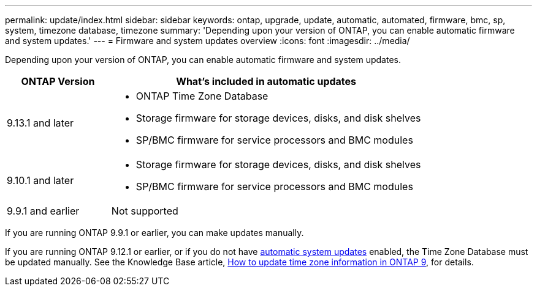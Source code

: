 ---
permalink: update/index.html
sidebar: sidebar
keywords: ontap, upgrade, update, automatic, automated, firmware, bmc, sp, system, timezone database, timezone
summary: 'Depending upon your version of ONTAP, you can enable automatic firmware and system updates.'
---
= Firmware and system updates overview
:icons: font
:imagesdir: ../media/

[.lead]
Depending upon your version of ONTAP, you can enable automatic firmware and system updates.  

[cols="25,75", options="header"]
|===

|ONTAP Version
|What's included in automatic updates

|9.13.1 and later
a|
* ONTAP Time Zone Database
* Storage firmware for storage devices, disks, and disk shelves
* SP/BMC firmware for service processors and BMC modules

|9.10.1 and later
a|
* Storage firmware for storage devices, disks, and disk shelves
* SP/BMC firmware for service processors and BMC modules

|9.9.1 and earlier
|Not supported

|===

If you are running ONTAP 9.9.1 or earlier, you can make updates manually.

If you are running ONTAP 9.12.1 or earlier, or if you do not have link:firmware-system-updates-overview-concept.html[automatic system updates] enabled, the Time Zone Database must be updated manually.  See the Knowledge Base article, link:https://kb.netapp.com/Advice_and_Troubleshooting/Data_Storage_Software/ONTAP_OS/How_to_update_time_zone_information_in_ONTAP_9[How to update time zone information in ONTAP 9^], for details.

// 2023 May 03, Jira 752
